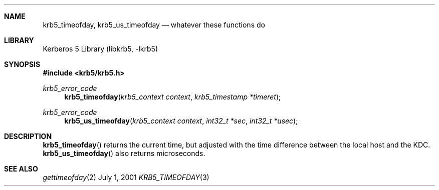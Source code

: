 .\" $Id: krb5_timeofday.3,v 1.2 2001/11/08 19:47:38 gmcgarry Exp $
.Dd July  1, 2001
.Dt KRB5_TIMEOFDAY 3
.Sh NAME
.Nm krb5_timeofday ,
.Nm krb5_us_timeofday
.Nd whatever these functions do
.Sh LIBRARY
Kerberos 5 Library (libkrb5, -lkrb5)
.Sh SYNOPSIS
.Fd #include <krb5/krb5.h>
.Ft "krb5_error_code"
.Fn krb5_timeofday "krb5_context context" "krb5_timestamp *timeret" 
.Ft "krb5_error_code"
.Fn krb5_us_timeofday "krb5_context context" "int32_t *sec" "int32_t *usec" 
.Sh DESCRIPTION
.Fn krb5_timeofday
returns the current time, but adjusted with the time difference
between the local host and the KDC.
.Fn krb5_us_timeofday
also returns microseconds.
.Pp
.\".Sh EXAMPLE
.Sh SEE ALSO
.Xr gettimeofday 2
